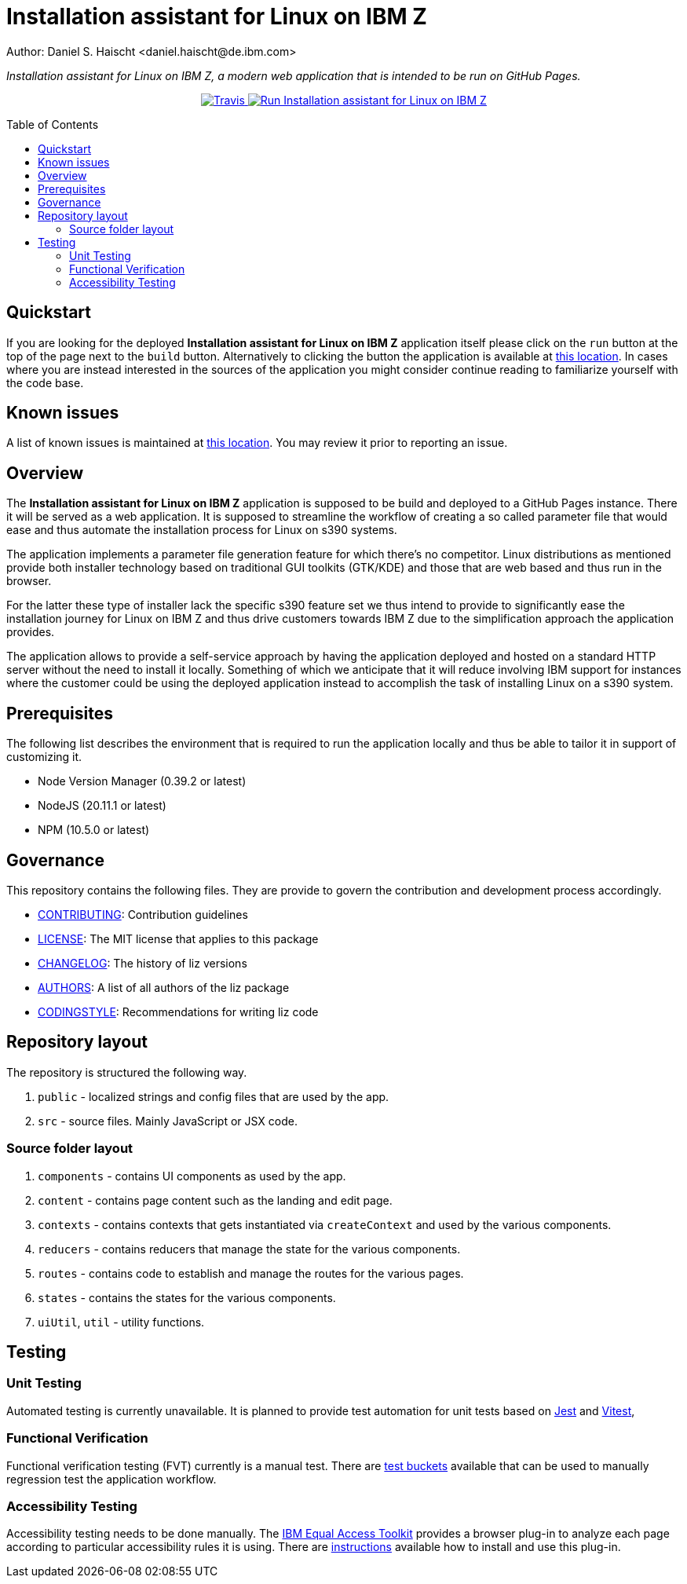 = Installation assistant for Linux on IBM Z
Author: Daniel S. Haischt <daniel.haischt@de.ibm.com>
:toc: macro
:source-highlighter: pygments

_Installation assistant for Linux on IBM Z, a modern web application that is intended to be run on GitHub Pages._

++++
<p align="center">
  <a href="https://v3.travis.ibm.com/linuxonz/liz" target="_blank">
    <img alt="Travis" src="https://v3.travis.ibm.com/linuxonz/liz.svg?token=sTwrf5YsyjBkhBTKWnZE&branch=main">
  </a>
  <a href="https://pages.github.ibm.com/linuxonz/liz/" target="_blank">
    <img alt="Run Installation assistant for Linux on IBM Z" src="https://img.shields.io/badge/run-Installation_assistant_for_Linux_on_IBM_Z-blue" />
  </a>
</p>
++++

toc::[]

== Quickstart

If you are looking for the deployed *Installation assistant for Linux on IBM Z* application itself please click on the `run` button at the top of the page next to the `build` button. Alternatively to clicking the button the application is available at https://pages.github.ibm.com/linuxonz/liz/[this location]. In cases where you are instead interested in the sources of the application you might consider continue reading to familiarize yourself with the code base.

== Known issues

A list of known issues is maintained at https://github.ibm.com/linuxonz/liz/wiki/Known-Issues[this location]. You may review it prior to reporting an issue.

== Overview

The *Installation assistant for Linux on IBM Z* application is supposed to be build and deployed to a GitHub Pages instance. There it will be served as a web application. It is supposed to streamline the workflow of creating a so called parameter file that would ease and thus automate the installation process for Linux on s390 systems.

The application implements a parameter file generation feature for which there's no competitor. Linux distributions as mentioned provide both installer technology based on traditional GUI toolkits (GTK/KDE) and those that are web based and thus run in the browser.

For the latter these type of installer lack the specific s390 feature set we thus intend to provide to significantly ease the installation journey for Linux on IBM Z and thus drive customers towards IBM Z due to the simplification approach the application provides.

The application allows to provide a self-service approach by having the application deployed and hosted on a standard HTTP server without the need to install it locally. Something of which we anticipate that it will reduce involving IBM support for instances where the customer could be using the deployed application instead to accomplish the task of installing Linux on a s390 system.

== Prerequisites

The following list describes the environment that is required to run the application locally and thus be able to tailor it in support of customizing it. 

* Node Version Manager (0.39.2 or latest)
* NodeJS (20.11.1 or latest)
* NPM (10.5.0 or latest)

== Governance

This repository contains the following files. They are provide to govern the contribution and development process accordingly.

* link:CONTRIBUTING.adoc[CONTRIBUTING]: Contribution guidelines
* link:LICENSE[LICENSE]: The MIT license that applies to this package
* link:CHANGELOG[CHANGELOG]: The history of liz versions
* link:AUTHORS[AUTHORS]: A list of all authors of the liz package
* link:CODINGSTYLE.adoc[CODINGSTYLE]: Recommendations for writing liz code

== Repository layout

The repository is structured the following way.

1. `public` - localized strings and config files that are used by the app.
2. `src` - source files. Mainly JavaScript or JSX code.

=== Source folder layout

1. `components` - contains UI components as used by the app.
2. `content` - contains page content such as the landing and edit page.
3. `contexts` - contains contexts that gets instantiated via `createContext` and used by the various components.
4. `reducers` - contains reducers that manage the state for the various components.
5. `routes` - contains code to establish and manage the routes for the various pages.
6. `states` - contains the states for the various components.
7. `uiUtil`, `util` - utility functions.

== Testing

=== Unit Testing

Automated testing is currently unavailable. It is planned to provide test automation for unit tests based on https://jestjs.io/[Jest] and https://vitest.dev/[Vitest], 

=== Functional Verification

Functional verification testing (FVT) currently is a manual test. There are https://github.ibm.com/linuxonz/liz/wiki/Functional-Verification-Testing[test buckets] available that can be used to manually regression test the application workflow.

=== Accessibility Testing

Accessibility testing needs to be done manually. The https://www.ibm.com/able/toolkit/[IBM Equal Access Toolkit] provides a browser plug-in to analyze each page according to particular accessibility rules it is using. There are https://github.ibm.com/linuxonz/liz/wiki/Accessibility-Verification-Testing[instructions] available how to install and use this plug-in.
